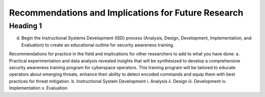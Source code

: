 Recommendations and Implications for Future Research
++++++++++++++++++++++++++++++++++++++++++++++++++++
Heading 1
=========
d.	Begin the Instructional Systems Development (ISD) process (Analysis, Design, Development, Implementation, and Evaluation) to create an educational outline for security awareness training.

.. image:: /images/ADDIE.jpg

Recommendations for practice in the field and implications for other researchers to add to what you have done:
a.	Practical experimentation and data analysis revealed insights that will be synthesized to develop a comprehensive security awareness training program for cyberspace operators. This training program will be tailored to educate operators about emerging threats, enhance their ability to detect encoded commands and equip them with best practices for threat mitigation.
b.	Instructional System Development
i.	Analysis
ii.	Design
iii.	Development
iv.	Implementation
v.	Evaluation


